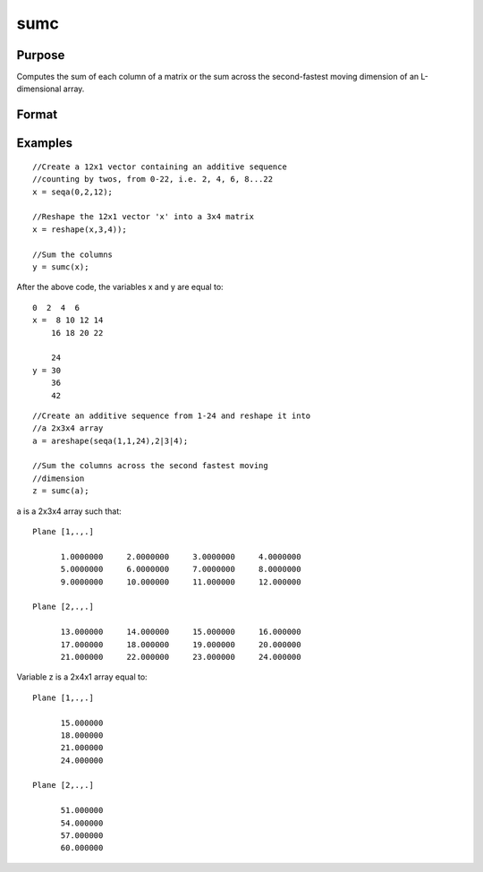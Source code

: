 
sumc
==============================================

Purpose
----------------
Computes the sum of each column of a matrix or the sum across the second-fastest moving dimension of an L-dimensional array.

Format
----------------
.. function:: sumc(x)

    :param x: NxK matrix or L-dimensional array where the last two dimensions are NxK.
    :type x: TODO

    :returns: y (*TODO*), Kx1 vector or L-dimensional array where the last two dimensions are Kx1.

Examples
----------------

::

    //Create a 12x1 vector containing an additive sequence 
    //counting by twos, from 0-22, i.e. 2, 4, 6, 8...22
    x = seqa(0,2,12);
    
    //Reshape the 12x1 vector 'x' into a 3x4 matrix
    x = reshape(x,3,4));
    
    //Sum the columns
    y = sumc(x);

After the above code, the variables x and y are equal to:

::

    0  2  4  6
    x =  8 10 12 14
        16 18 20 22
    
        24
    y = 30
        36
        42

::

    //Create an additive sequence from 1-24 and reshape it into 
    //a 2x3x4 array
    a = areshape(seqa(1,1,24),2|3|4);
    
    //Sum the columns across the second fastest moving 
    //dimension
    z = sumc(a);

a is a 2x3x4 array such that:

::

    Plane [1,.,.]
    
          1.0000000     2.0000000     3.0000000     4.0000000
          5.0000000     6.0000000     7.0000000     8.0000000
          9.0000000     10.000000     11.000000     12.000000
    
    Plane [2,.,.]
    
          13.000000     14.000000     15.000000     16.000000
          17.000000     18.000000     19.000000     20.000000
          21.000000     22.000000     23.000000     24.000000

Variable z is a 2x4x1 array equal to:

::

    Plane [1,.,.]
    
          15.000000
          18.000000
          21.000000
          24.000000
    
    Plane [2,.,.]
    
          51.000000
          54.000000
          57.000000
          60.000000

.. seealso:: Functions :func:`cumsumc`, :func:`meanc`, :func:`stdc`
